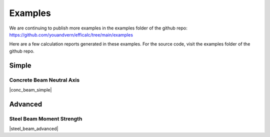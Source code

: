 .. _examples:

Examples
========

We are continuing to publish more examples in the examples folder of the github repo: https://github.com/youandvern/efficalc/tree/main/examples

Here are a few calculation reports generated in these examples. For the source code, visit the examples folder of the github repo.

Simple
------

Concrete Beam Neutral Axis
**************************

|conc_beam_simple|

.. |conc_beam_simple| raw:: html

   <iframe src="_static/examples/concrete_beam_neutral_axis.pdf" width="100%" height="600px"></iframe>


Advanced
--------

Steel Beam Moment Strength
**************************

|steel_beam_advanced|

.. |steel_beam_advanced| raw:: html

   <iframe src="_static/examples/steel_beam_moment_strength.pdf" width="100%" height="600px"></iframe>

